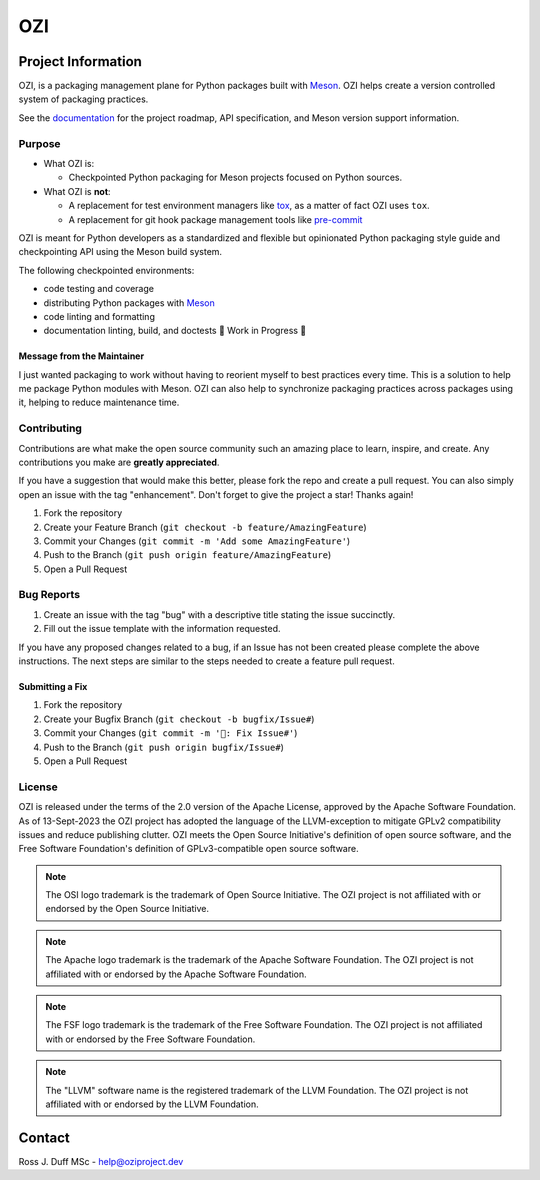 .. OZI
  Classifier: License-Expression :: Apache-2.0 WITH LLVM-exception
  Classifier: License-File :: LICENSE.txt

.. README.rst
   Part of the OZI Project, under the Apache License v2.0 with LLVM Exceptions.
   See LICENSE.txt for license information.

===
OZI
===

|py-version-badge| |openssf-badge| |slsa-level3-badge| |fossa-badge| |semantic-release-badge|
|bandit-badge| |black-badge| |isort-badge| |flake8-badge| |pyright-badge| |rst-lint-badge|

.. image:: https://raw.githubusercontent.com/sigstore/community/main/artwork/badge/sigstore_codesigned_purple.png
 :align: right
 :height: 140
 :target: https://www.sigstore.dev/

Project Information
-------------------

OZI,
is a packaging management plane for Python packages
built with Meson_. OZI helps create a version controlled
system of packaging practices.

See the `documentation <https://docs.oziproject.dev/>`_ for the project roadmap,
API specification, and Meson version support information.

Purpose
^^^^^^^

* What OZI is:

  * Checkpointed Python packaging for Meson projects focused on Python sources.

* What OZI is **not**:

  * A replacement for test environment managers like tox_, as a matter of fact OZI uses ``tox``.
  * A replacement for git hook package management tools like pre-commit_

OZI is meant for Python developers as a standardized and flexible but opinionated
Python packaging style guide and checkpointing API using the Meson build system.

The following checkpointed environments:

* code testing and coverage
* distributing Python packages with Meson_
* code linting and formatting
* documentation linting, build, and doctests 🚧 Work in Progress 🚧

Message from the Maintainer
###########################

I just wanted packaging to work without having to reorient myself to best practices every time. 
This is a solution to help me package Python modules with Meson.
OZI can also help to synchronize packaging practices across packages using it, helping to reduce maintenance time.

Contributing
^^^^^^^^^^^^

Contributions are what make the open source community such an amazing place to
learn, inspire, and create. Any contributions you make are **greatly appreciated**.

If you have a suggestion that would make this better, please fork the repo and
create a pull request. You can also simply open an issue with the tag "enhancement".
Don't forget to give the project a star! Thanks again!

1. Fork the repository
2. Create your Feature Branch (``git checkout -b feature/AmazingFeature``)
3. Commit your Changes (``git commit -m 'Add some AmazingFeature'``)
4. Push to the Branch (``git push origin feature/AmazingFeature``)
5. Open a Pull Request

Bug Reports
^^^^^^^^^^^

1. Create an issue with the tag "bug" with a descriptive title stating the issue succinctly.
2. Fill out the issue template with the information requested.

If you have any proposed changes related to a bug, if an Issue has not been created please
complete the above instructions.
The next steps are similar to the steps needed to create a feature pull request.

Submitting a Fix
################

1. Fork the repository
2. Create your Bugfix Branch (``git checkout -b bugfix/Issue#``)
3. Commit your Changes (``git commit -m '🐛: Fix Issue#'``)
4. Push to the Branch (``git push origin bugfix/Issue#``)
5. Open a Pull Request

License
^^^^^^^

OZI is released under the terms of the 2.0 version of the Apache License,
approved by the Apache Software Foundation.
As of 13-Sept-2023 the OZI project has adopted the language of the LLVM-exception
to mitigate GPLv2 compatibility issues and reduce publishing clutter.
OZI meets the Open Source Initiative's definition of
open source software, and the Free Software Foundation's definition of GPLv3-compatible open 
source software.

|osi-logo| |asf-logo| |fsf-logo|

.. note::
   The OSI logo trademark is the trademark of Open Source Initiative.
   The OZI project is not affiliated with or endorsed by the Open Source Initiative.

.. note::
   The Apache logo trademark is the trademark of the Apache Software Foundation.
   The OZI project is not affiliated with or endorsed by the Apache Software Foundation.

.. note::
   The FSF logo trademark is the trademark of the Free Software Foundation.
   The OZI project is not affiliated with or endorsed by the Free Software Foundation.

.. note::
   The "LLVM" software name is the registered trademark of the LLVM Foundation.
   The OZI project is not affiliated with or endorsed by the LLVM Foundation.

Contact
-------

Ross J. Duff MSc - help@oziproject.dev

.. |py-version-badge| image:: https://img.shields.io/pypi/pyversions/ozi
    :alt: PyPI - Python Version
.. |pylint-ckpt-badge| image:: https://img.shields.io/badge/linting-%E2%9C%94%20Pylint%3A%2010.00%2F10-informational
.. |fossa-badge| image:: https://app.fossa.com/api/projects/git%2Bgithub.com%2Frjdbcm%2Fozi.svg?type=shield
    :target: https://app.fossa.com/projects/git%2Bgithub.com%2Frjdbcm%2Fozi?ref=badge_large
    :alt: License Compliance

.. |slsa-level3-badge| image:: https://slsa.dev/images/gh-badge-level3.svg
.. |openssf-badge| image:: https://bestpractices.coreinfrastructure.org/projects/7515/badge
    :target: https://bestpractices.coreinfrastructure.org/projects/7515
    :alt: Open Source Security Foundation self-certification status
.. |semantic-release-badge| image:: https://img.shields.io/badge/semantic--release-gitmoji-e10079?logo=semantic-release
    :target: https://github.com/python-semantic-release/python-semantic-release
    :alt: Automatic Semantic Versioning for Python projects
.. |bandit-badge| image:: https://img.shields.io/badge/security-%E2%9C%94%20bandit-yellow.svg
    :target: https://github.com/PyCQA/bandit
    :alt: Security Status

.. |black-badge| image:: https://img.shields.io/badge/code%20style-%E2%9C%94%20black-000000.svg
    :target: https://github.com/psf/black

.. |flake8-badge| image:: https://img.shields.io/badge/code%20quality-%E2%9C%94%20Flake8-informational
.. |isort-badge| image:: https://img.shields.io/badge/%20imports-%E2%9C%94%20isort-%231674b1?style=flat&labelColor=ef8336
    :target: https://pycqa.github.io/isort/
.. |pyright-badge| image:: https://img.shields.io/badge/typing-%E2%9C%94%20Pyright%3A%200%20e%2C%200%20w%2C%200%20i-informational
.. |rst-lint-badge| image:: https://img.shields.io/badge/rst--lint-%E2%9C%94%20README.rst-informational

.. |osi-logo| image:: https://149753425.v2.pressablecdn.com/wp-content/uploads/2009/06/OSIApproved_100X125.png
 :height: 100
 :alt: OSI Approved Open Source License under Keyhole Logo
 :target: https://opensource.org/

.. |asf-logo| image:: https://www.apache.org/foundation/press/kit/asf_logo_url.png
 :height: 100
 :alt: Apache-2.0 License
 :target: https://www.apache.org/

.. |fsf-logo| image:: https://www.gnu.org/graphics/logo-fsf.org.png
 :width: 330
 :alt: GPL-compatible Open Source License
 :target: https://www.gnu.org/


.. _TOML: https://toml.io/en/
.. _PEP517: https://peps.python.org/pep-0517/
.. _build: https://pypi.org/project/build/
.. _mesonpep517: https://pypi.org/project/mesonpep517
.. _Ninja: https://pypi.org/project/ninja/
.. _setuptools: https://pypi.org/project/setuptools/
.. _setuptools_scm: https://pypi.org/project/setuptools_scm/
.. _Tomli: https://pypi.org/project/tomli/
.. _wheel: https://pypi.org/project/wheel/
.. _pre-commit: https://pre-commit.com/
.. _tox: https://tox.wiki/en/latest/
.. _Meson: https://mesonbuild.com/
